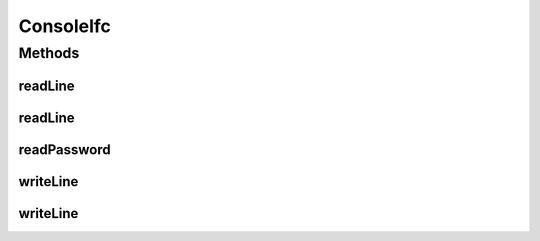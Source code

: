 ConsoleIfc
==========

.. java:package:: tigase.util.ui.console
   :noindex:

.. java:type:: public interface ConsoleIfc

Methods
-------
readLine
^^^^^^^^

.. java:method:: public String readLine()
   :outertype: ConsoleIfc

readLine
^^^^^^^^

.. java:method:: public String readLine(String label)
   :outertype: ConsoleIfc

readPassword
^^^^^^^^^^^^

.. java:method:: public char[] readPassword(String label)
   :outertype: ConsoleIfc

writeLine
^^^^^^^^^

.. java:method:: public void writeLine(String format, Object... args)
   :outertype: ConsoleIfc

writeLine
^^^^^^^^^

.. java:method:: public void writeLine(Object obj)
   :outertype: ConsoleIfc

